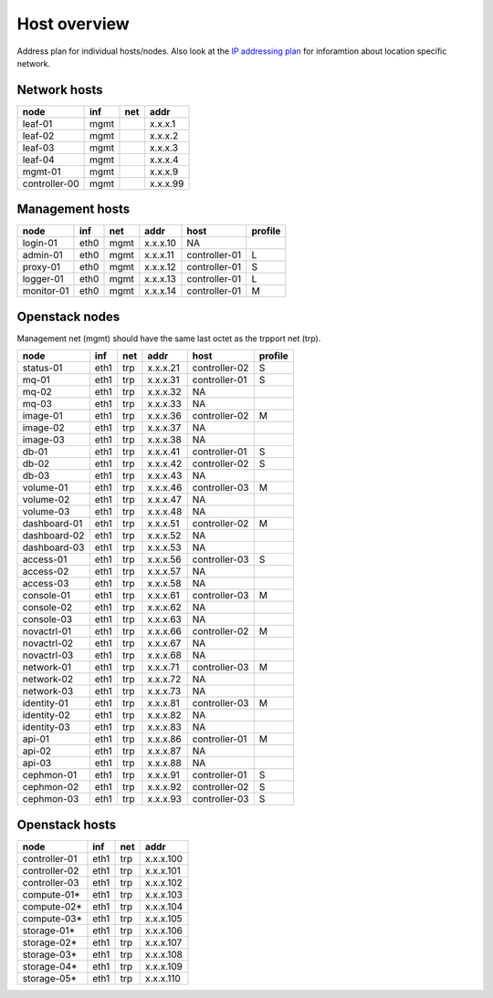 ==============
Host overview
==============

Address plan for individual hosts/nodes. Also look at the
`IP addressing plan <../installation/ip.html>`_ for inforamtion about
location specific network.

Network hosts
-------------

============= ===== ===== ========
 node          inf   net   addr
============= ===== ===== ========
leaf-01        mgmt       x.x.x.1
leaf-02        mgmt       x.x.x.2
leaf-03        mgmt       x.x.x.3
leaf-04        mgmt       x.x.x.4
mgmt-01        mgmt       x.x.x.9
controller-00  mgmt       x.x.x.99
============= ===== ===== ========

Management hosts
----------------

=========== ===== ===== ======== =============== =========
 node        inf   net   addr     host            profile
=========== ===== ===== ======== =============== =========
login-01    eth0  mgmt  x.x.x.10 NA
admin-01    eth0  mgmt  x.x.x.11 controller-01   L
proxy-01    eth0  mgmt  x.x.x.12 controller-01   S
logger-01   eth0  mgmt  x.x.x.13 controller-01   L
monitor-01  eth0  mgmt  x.x.x.14 controller-01   M
=========== ===== ===== ======== =============== =========

Openstack nodes
---------------

Management net (mgmt) should have the same last octet as the
trpport net (trp).

============== ===== ===== ======== ================ =========
 node           inf   net   addr     host             profile
============== ===== ===== ======== ================ =========
status-01      eth1  trp   x.x.x.21 controller-02     S
mq-01          eth1  trp   x.x.x.31 controller-01     S
mq-02          eth1  trp   x.x.x.32 NA
mq-03          eth1  trp   x.x.x.33 NA
image-01       eth1  trp   x.x.x.36 controller-02     M
image-02       eth1  trp   x.x.x.37 NA
image-03       eth1  trp   x.x.x.38 NA
db-01          eth1  trp   x.x.x.41 controller-01     S
db-02          eth1  trp   x.x.x.42 controller-02     S
db-03          eth1  trp   x.x.x.43 NA
volume-01      eth1  trp   x.x.x.46 controller-03     M
volume-02      eth1  trp   x.x.x.47 NA
volume-03      eth1  trp   x.x.x.48 NA
dashboard-01   eth1  trp   x.x.x.51 controller-02     M
dashboard-02   eth1  trp   x.x.x.52 NA
dashboard-03   eth1  trp   x.x.x.53 NA
access-01      eth1  trp   x.x.x.56 controller-03     S
access-02      eth1  trp   x.x.x.57 NA
access-03      eth1  trp   x.x.x.58 NA
console-01     eth1  trp   x.x.x.61 controller-03     M
console-02     eth1  trp   x.x.x.62 NA
console-03     eth1  trp   x.x.x.63 NA
novactrl-01    eth1  trp   x.x.x.66 controller-02     M
novactrl-02    eth1  trp   x.x.x.67 NA
novactrl-03    eth1  trp   x.x.x.68 NA
network-01     eth1  trp   x.x.x.71 controller-03     M
network-02     eth1  trp   x.x.x.72 NA
network-03     eth1  trp   x.x.x.73 NA
identity-01    eth1  trp   x.x.x.81 controller-03     M
identity-02    eth1  trp   x.x.x.82 NA
identity-03    eth1  trp   x.x.x.83 NA
api-01         eth1  trp   x.x.x.86 controller-01     M
api-02         eth1  trp   x.x.x.87 NA
api-03         eth1  trp   x.x.x.88 NA
cephmon-01     eth1  trp   x.x.x.91 controller-01     S
cephmon-02     eth1  trp   x.x.x.92 controller-02     S
cephmon-03     eth1  trp   x.x.x.93 controller-03     S
============== ===== ===== ======== ================ =========

Openstack hosts
---------------

============== ===== ===== =========
 node           inf   net   addr
============== ===== ===== =========
controller-01  eth1  trp   x.x.x.100
controller-02  eth1  trp   x.x.x.101
controller-03  eth1  trp   x.x.x.102
compute-01*    eth1  trp   x.x.x.103
compute-02*    eth1  trp   x.x.x.104
compute-03*    eth1  trp   x.x.x.105
storage-01*    eth1  trp   x.x.x.106
storage-02*    eth1  trp   x.x.x.107
storage-03*    eth1  trp   x.x.x.108
storage-04*    eth1  trp   x.x.x.109
storage-05*    eth1  trp   x.x.x.110
============== ===== ===== =========
